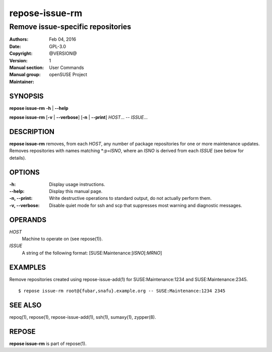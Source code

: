 .. vim: ft=rst sw=2 sts=2 et

===================
**repose-issue-rm**
===================

----------------------------------
Remove issue-specific repositories
----------------------------------

:Authors:
:Date: Feb 04, 2016
:Copyright: GPL-3.0
:Version: @VERSION@
:Manual section: 1
:Manual group: User Commands
:Maintainer: openSUSE Project

SYNOPSIS
========

**repose issue-rm** **-h** \| **--help**

**repose issue-rm** [**-v** \| **--verbose**] [**-n** \| **--print**] *HOST*... -- *ISSUE*...

DESCRIPTION
===========

**repose issue-rm** removes, from each *HOST*, any number of package repositories for one or more maintenance updates. Removes repositories with names matching \*:p=\ *ISNO*, where an *ISNO* is derived from each *ISSUE* (see below for details).

OPTIONS
=======

:-h:
 Display usage instructions.

:--help:
 Display this manual page.

:-n, --print:
 Write destructive operations to standard output, do not actually perform them.

:-v, --verbose:
 Disable quiet mode for ssh and scp that suppresses most warning and diagnostic messages.

OPERANDS
========

*HOST*
 Machine to operate on (see repose(1)).

*ISSUE*
 A string of the following format: [SUSE:Maintenance:]\ *ISNO*\ [:\ *MRNO*\ ]

EXAMPLES
========

Remove repositories created using repose-issue-add(1) for SUSE:Maintenance:1234 and SUSE:Maintenance:2345.

::

$ repose issue-rm root@{fubar,snafu}.example.org -- SUSE:Maintenance:1234 2345

SEE ALSO
========

repoq(1), repose(1), repose-issue-add(1), ssh(1), sumaxy(1), zypper(8).

REPOSE
======

**repose issue-rm** is part of repose(1).
